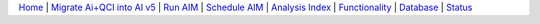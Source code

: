 `Home <aim.html>`__ | `Migrate Ai+QCI into AI v5 <migrate.html>`__ | `Run AIM <run.html>`__ | `Schedule AIM <auto.html>`__ | `Analysis Index <ai.html>`__ | `Functionality <flow.html>`__ | `Database <sql.html>`__ | `Status <status.html>`__ 

.. |ap| image:: auto.png 

.. |programming| image:: programming.png
    :width: 70
    :height: 25

.. |select| image:: select.png

.. |add| image:: add.png

.. |include| image:: include.png    